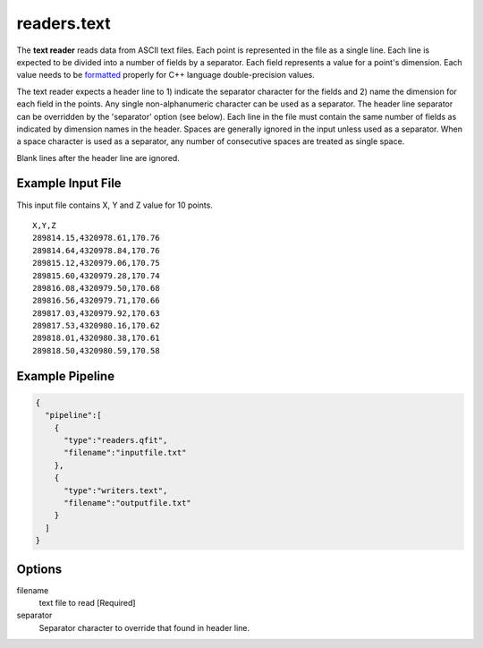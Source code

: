.. _readers.text:

readers.text
============

The **text reader** reads data from ASCII text files.  Each point is
represented in the file as a single line.  Each line is expected to be divided
into a number of fields by a separator.  Each field represents a value for
a point's dimension.  Each value needs to be `formatted`_ properly for
C++ language double-precision values.

The text reader expects a header line to 1) indicate the separator character
for the fields and 2) name the dimension for each field in the points.  Any
single non-alphanumeric character can be used as a separator.  The header line
separator can be overridden by the 'separator' option (see below).
Each line in the file must contain the same number of fields as indicated by
dimension names in the header.  Spaces are generally ignored in the input
unless used as a separator.  When a space character is used as a separator,
any number of consecutive spaces are treated as single space.

Blank lines after the header line are ignored.

.. embed::

.. streamable::

Example Input File
------------------

This input file contains X, Y and Z value for 10 points.

::

    X,Y,Z
    289814.15,4320978.61,170.76
    289814.64,4320978.84,170.76
    289815.12,4320979.06,170.75
    289815.60,4320979.28,170.74
    289816.08,4320979.50,170.68
    289816.56,4320979.71,170.66
    289817.03,4320979.92,170.63
    289817.53,4320980.16,170.62
    289818.01,4320980.38,170.61
    289818.50,4320980.59,170.58

Example Pipeline
----------------

.. code-block:: json

    {
      "pipeline":[
        {
          "type":"readers.qfit",
          "filename":"inputfile.txt"
        },
        {
          "type":"writers.text",
          "filename":"outputfile.txt"
        }
      ]
    }

Options
-------

filename
  text file to read [Required]

separator
  Separator character to override that found in header line.

.. _formatted: http://en.cppreference.com/w/cpp/string/basic_string/stof
